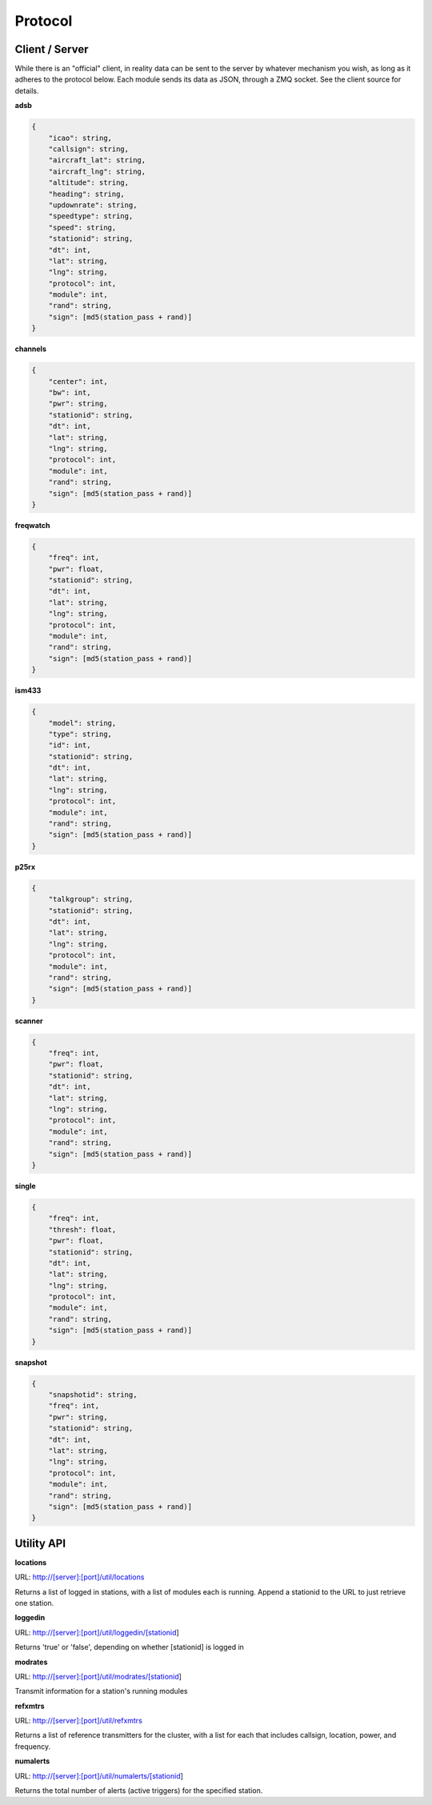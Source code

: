 Protocol
********

Client / Server
===============

While there is an "official" client, in reality data can be sent to the server by whatever mechanism you wish, as long as it adheres to the protocol below.  Each module sends its data as JSON, through a ZMQ socket.  See the client source for details.

**adsb**

.. code-block:: json

    {
        "icao": string,
        "callsign": string,
        "aircraft_lat": string,
        "aircraft_lng": string,
        "altitude": string,
        "heading": string,
        "updownrate": string,
        "speedtype": string,
        "speed": string,
        "stationid": string,
        "dt": int,
        "lat": string,
        "lng": string,
        "protocol": int,
        "module": int,
        "rand": string,
        "sign": [md5(station_pass + rand)]
    }

**channels**

.. code-block:: json

    {
        "center": int,
        "bw": int,
        "pwr": string,
        "stationid": string,
        "dt": int,
        "lat": string,
        "lng": string,
        "protocol": int,
        "module": int,
        "rand": string,
        "sign": [md5(station_pass + rand)]
    }

**freqwatch**

.. code-block:: json

    {
        "freq": int,
        "pwr": float,
        "stationid": string,
        "dt": int,
        "lat": string,
        "lng": string,
        "protocol": int,
        "module": int,
        "rand": string,
        "sign": [md5(station_pass + rand)]
    }

**ism433**

.. code-block:: json

    {
        "model": string,
        "type": string,
        "id": int,
        "stationid": string,
        "dt": int,
        "lat": string,
        "lng": string,
        "protocol": int,
        "module": int,
        "rand": string,
        "sign": [md5(station_pass + rand)]
    }

**p25rx**

.. code-block:: json

    {
        "talkgroup": string,
        "stationid": string,
        "dt": int,
        "lat": string,
        "lng": string,
        "protocol": int,
        "module": int,
        "rand": string,
        "sign": [md5(station_pass + rand)]
    }

**scanner**

.. code-block:: json

    {
        "freq": int,
        "pwr": float,
        "stationid": string,
        "dt": int,
        "lat": string,
        "lng": string,
        "protocol": int,
        "module": int,
        "rand": string,
        "sign": [md5(station_pass + rand)]
    }

**single**

.. code-block:: json

    {
        "freq": int,
        "thresh": float,
        "pwr": float,
        "stationid": string,
        "dt": int,
        "lat": string,
        "lng": string,
        "protocol": int,
        "module": int,
        "rand": string,
        "sign": [md5(station_pass + rand)]
    }




**snapshot**

.. code-block:: json

    {
        "snapshotid": string,
        "freq": int,
        "pwr": string,
        "stationid": string,
        "dt": int,
        "lat": string,
        "lng": string,
        "protocol": int,
        "module": int,
        "rand": string,
        "sign": [md5(station_pass + rand)]
    }


Utility API
===========

**locations**

URL: http://[server]:[port]/util/locations

Returns a list of logged in stations, with a list of modules each is running.  Append a stationid to the URL to just retrieve one station.

**loggedin**

URL: http://[server]:[port]/util/loggedin/[stationid]

Returns 'true' or 'false', depending on whether [stationid] is logged in

**modrates**

URL: http://[server]:[port]/util/modrates/[stationid]

Transmit information for a station's running modules

**refxmtrs**

URL: http://[server]:[port]/util/refxmtrs

Returns a list of reference transmitters for the cluster, with a list for each
that includes callsign, location, power, and frequency.

**numalerts**

URL: http://[server]:[port]/util/numalerts/[stationid]

Returns the total number of alerts (active triggers) for the specified station.
